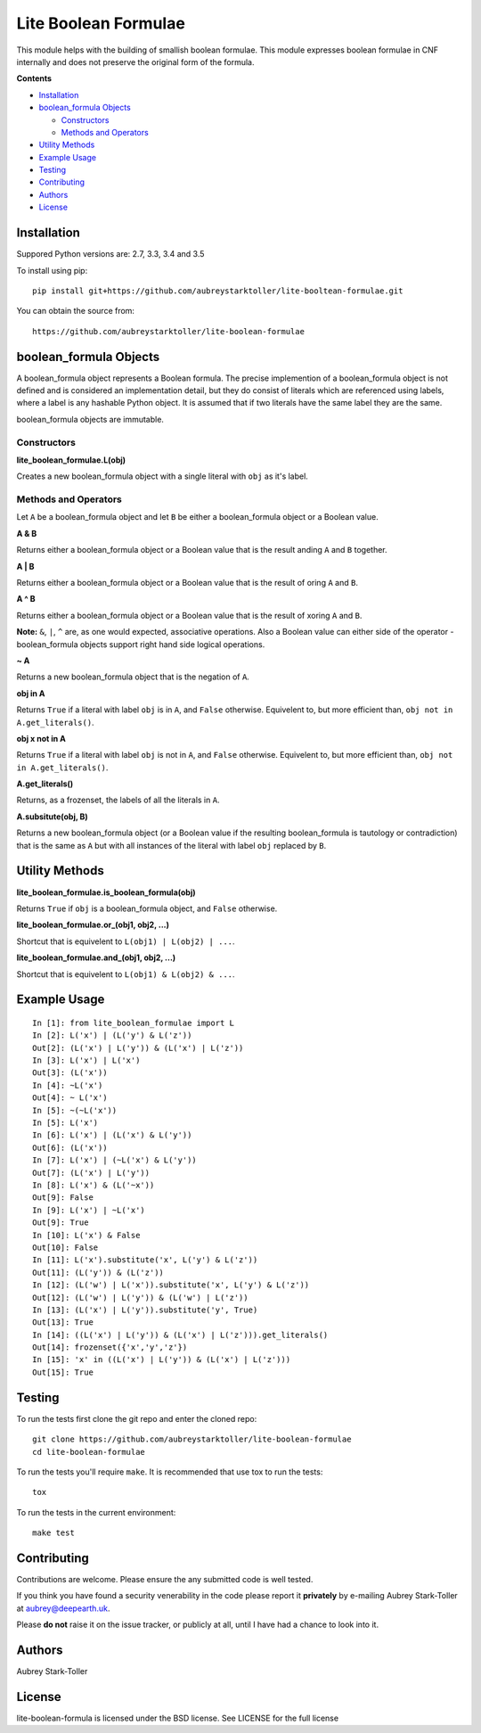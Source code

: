 =====================
Lite Boolean Formulae
=====================
 
.. image:: https://img.shields.io/badge/license-BSD-red.svg
   :target: https://raw.githubusercontent.com/aubreystarktoller/lite-boolean-formula/master/LICENSE

.. image:: https://travis-ci.org/aubreystarktoller/lite-boolean-formula.svg?branch=master
   :target: https://travis-ci.org/aubreystarktoller/lite-boolean-formula

.. image:: https://coveralls.io/repos/github/aubreystarktoller/lite-boolean-formula/badge.svg?branch=master
   :target: https://coveralls.io/github/aubreystarktoller/lite-boolean-formula?branch=master 

This module helps with the building of smallish boolean formulae. This module
expresses boolean formulae in CNF internally and does not preserve the
original form of the formula.

**Contents**

* `Installation`_
* `boolean_formula Objects`_

  - `Constructors`_
  - `Methods and Operators`_

* `Utility Methods`_
* `Example Usage`_
* `Testing`_
* `Contributing`_
* `Authors`_
* `License`_

Installation
============

Suppored Python versions are: 2.7, 3.3, 3.4 and 3.5 

To install using pip:

::

    pip install git+https://github.com/aubreystarktoller/lite-booltean-formulae.git

You can obtain the source  from:

::

    https://github.com/aubreystarktoller/lite-boolean-formulae

boolean_formula Objects
=======================
   
A boolean_formula object represents a Boolean formula. The precise
implemention of a boolean_formula object is not defined and is considered an
implementation detail, but they do consist of literals which are referenced
using labels, where a label is any hashable Python object. It is assumed that
if two literals have the same label they are the same.

boolean_formula objects are immutable.


Constructors
------------

**lite_boolean_formulae.L(obj)**

Creates a new boolean_formula object with a single literal
with ``obj`` as it's label.

Methods and Operators
---------------------
Let ``A`` be a boolean_formula object and let ``B`` be either a
boolean_formula object or a Boolean value.

**A & B**

Returns either a boolean_formula object or a Boolean value that is
the result anding ``A`` and ``B`` together.

**A | B**

Returns either a boolean_formula object or a Boolean value that is
the result of oring ``A`` and ``B``.

**A ^ B**

Returns either a boolean_formula object or a Boolean value that is
the result of xoring ``A`` and ``B``.

**Note:** ``&``, ``|``, ``^`` are, as one would expected, associative
operations.  Also a Boolean value can either side of the operator -
boolean_formula objects support right hand side logical operations.


**~ A**

Returns a new boolean_formula object that is the negation of ``A``.

**obj in A**

Returns ``True`` if a literal with label ``obj`` is in ``A``, and ``False``
otherwise. Equivelent to, but more efficient than,
``obj not in A.get_literals()``.

**obj x not in A**

Returns ``True`` if a literal with label ``obj`` is not in ``A``, and 
``False`` otherwise. Equivelent to, but more efficient than,
``obj not in A.get_literals()``.

**A.get_literals()**

Returns, as a frozenset, the labels of all the literals in ``A``.

**A.subsitute(obj, B)**

Returns a new boolean_formula object (or a Boolean value if the resulting
boolean_formula is tautology or contradiction) that is the same as ``A`` but
with all instances of the literal with label ``obj`` replaced by ``B``.

Utility Methods
===============

**lite_boolean_formulae.is_boolean_formula(obj)**

Returns ``True`` if ``obj`` is a boolean_formula object, and ``False``
otherwise.

**lite_boolean_formulae.or_(obj1, obj2, ...)**

Shortcut that is equivelent to ``L(obj1) | L(obj2) | ...``.

**lite_boolean_formulae.and_(obj1, obj2, ...)**

Shortcut that is equivelent to ``L(obj1) & L(obj2) & ...``.

Example Usage
=============

::

  In [1]: from lite_boolean_formulae import L
  In [2]: L('x') | (L('y') & L('z'))
  Out[2]: (L('x') | L('y')) & (L('x') | L('z')) 
  In [3]: L('x') | L('x')
  Out[3]: (L('x'))
  In [4]: ~L('x')
  Out[4]: ~ L('x')
  In [5]: ~(~L('x'))
  In [5]: L('x')
  In [6]: L('x') | (L('x') & L('y'))
  Out[6]: (L('x'))
  In [7]: L('x') | (~L('x') & L('y'))
  Out[7]: (L('x') | L('y'))
  In [8]: L('x') & (L('~x'))
  Out[9]: False
  In [9]: L('x') | ~L('x')
  Out[9]: True
  In [10]: L('x') & False
  Out[10]: False
  In [11]: L('x').substitute('x', L('y') & L('z'))
  Out[11]: (L('y')) & (L('z'))
  In [12]: (L('w') | L('x')).substitute('x', L('y') & L('z'))
  Out[12]: (L('w') | L('y')) & (L('w') | L('z'))
  In [13]: (L('x') | L('y')).substitute('y', True)
  Out[13]: True
  In [14]: ((L('x') | L('y')) & (L('x') | L('z'))).get_literals()
  Out[14]: frozenset({'x','y','z'})
  In [15]: 'x' in ((L('x') | L('y')) & (L('x') | L('z')))
  Out[15]: True

Testing
=======

To run the tests first clone the git repo and enter the cloned repo:

::

    git clone https://github.com/aubreystarktoller/lite-boolean-formulae
    cd lite-boolean-formulae

To run the tests you'll require ``make``. It is recommended that use tox to run
the tests:

::

    tox

To run the tests in the current environment:

::

    make test

Contributing
============

Contributions are welcome. Please ensure the any submitted code is well
tested.

If you think you have found a security venerability in the code please report
it **privately** by e-mailing Aubrey Stark-Toller at aubrey@deepearth.uk.

Please **do not** raise it on the issue tracker, or publicly at all, until I
have had a chance to look into it.

Authors
=======
Aubrey Stark-Toller

License
=======
lite-boolean-formula is licensed under the BSD license. See
LICENSE for the full license
